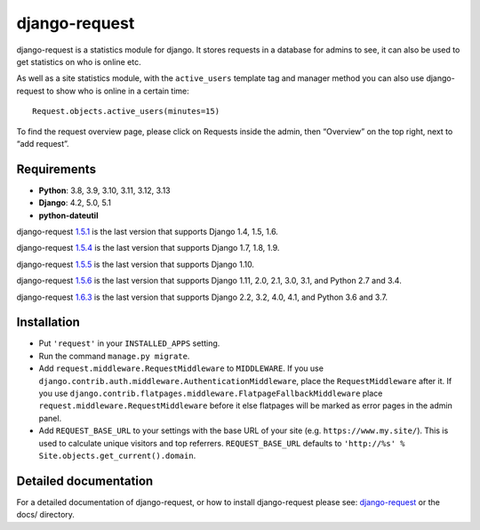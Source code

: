 django-request
==============

.. image:: https://github.com/django-request/django-request/workflows/Tests/badge.svg?branch=master
    :alt: Build Status
    :target: https://github.com/django-request/django-request/actions

.. image:: https://coveralls.io/repos/github/django-request/django-request/badge.svg?branch=master
    :alt: Coverage Status
    :target: https://coveralls.io/github/django-request/django-request?branch=master

.. image:: https://img.shields.io/pypi/v/django-request.svg
    :alt: PyPI Version
    :target: https://pypi.org/project/django-request/

django-request is a statistics module for django. It stores requests in a
database for admins to see, it can also be used to get statistics on who is
online etc.

.. image:: https://github.com/django-request/django-request/raw/master/docs/graph.png
    :alt: Traffic graph

As well as a site statistics module, with the ``active_users`` template tag and
manager method you can also use django-request to show who is online in a
certain time::

    Request.objects.active_users(minutes=15)

To find the request overview page, please click on Requests inside the admin,
then “Overview” on the top right, next to “add request”.

Requirements
------------

* **Python**: 3.8, 3.9, 3.10, 3.11, 3.12, 3.13
* **Django**: 4.2, 5.0, 5.1
* **python-dateutil**

django-request 1.5.1_ is the last version that supports Django 1.4, 1.5, 1.6.

django-request 1.5.4_ is the last version that supports Django 1.7, 1.8, 1.9.

django-request 1.5.5_ is the last version that supports Django 1.10.

django-request 1.5.6_ is the last version that supports Django 1.11, 2.0, 2.1,
3.0, 3.1, and Python 2.7 and 3.4.

django-request 1.6.3_ is the last version that supports Django 2.2, 3.2, 4.0,
4.1, and Python 3.6 and 3.7.

.. _`1.5.1`: https://pypi.org/project/django-request/1.5.1/
.. _`1.5.4`: https://pypi.org/project/django-request/1.5.4/
.. _`1.5.5`: https://pypi.org/project/django-request/1.5.5/
.. _`1.5.6`: https://pypi.org/project/django-request/1.5.6/
.. _`1.6.3`: https://pypi.org/project/django-request/1.6.3/

Installation
------------

* Put ``'request'`` in your ``INSTALLED_APPS`` setting.
* Run the command ``manage.py migrate``.
* Add ``request.middleware.RequestMiddleware`` to ``MIDDLEWARE``. If you use
  ``django.contrib.auth.middleware.AuthenticationMiddleware``, place the
  ``RequestMiddleware`` after it. If you use
  ``django.contrib.flatpages.middleware.FlatpageFallbackMiddleware`` place
  ``request.middleware.RequestMiddleware`` before it else flatpages will be
  marked as error pages in the admin panel.
* Add ``REQUEST_BASE_URL`` to your settings with the base URL of your site
  (e.g. ``https://www.my.site/``). This is used to calculate unique visitors
  and top referrers. ``REQUEST_BASE_URL`` defaults to
  ``'http://%s' % Site.objects.get_current().domain``.

Detailed documentation
----------------------

For a detailed documentation of django-request, or how to install
django-request please see: `django-request
<https://django-request.readthedocs.org/en/latest/>`_ or the docs/ directory.
